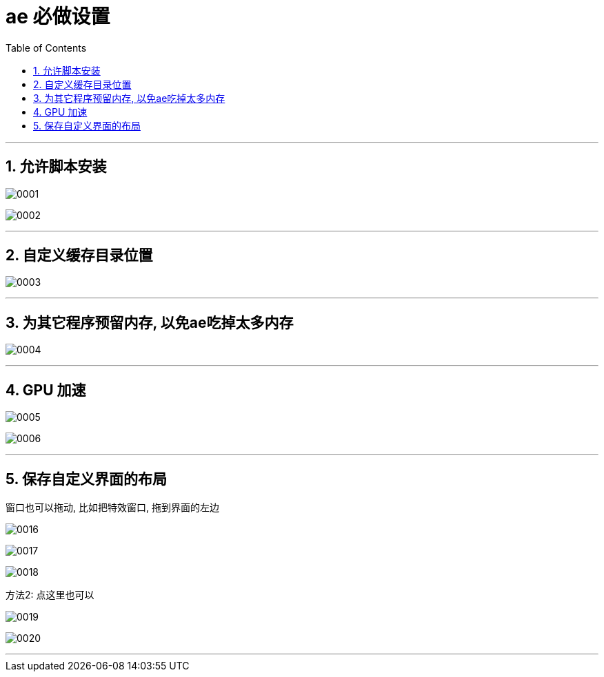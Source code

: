 

= ae 必做设置
:toc: left
:toclevels: 3
:sectnums:

'''

== 允许脚本安装

image:img/0001.png[,]

image:img/0002.png[,]


'''

== 自定义缓存目录位置

image:img/0003.png[,]


'''

== 为其它程序预留内存, 以免ae吃掉太多内存

image:img/0004.png[,]

'''

== GPU 加速

image:img/0005.png[,]

image:img/0006.png[,]

'''




== 保存自定义界面的布局

窗口也可以拖动, 比如把特效窗口, 拖到界面的左边

image:img/0016.png[,]

image:img/0017.png[,]

image:img/0018.png[,]

方法2: 点这里也可以

image:img/0019.png[,]

image:img/0020.png[,]


'''

